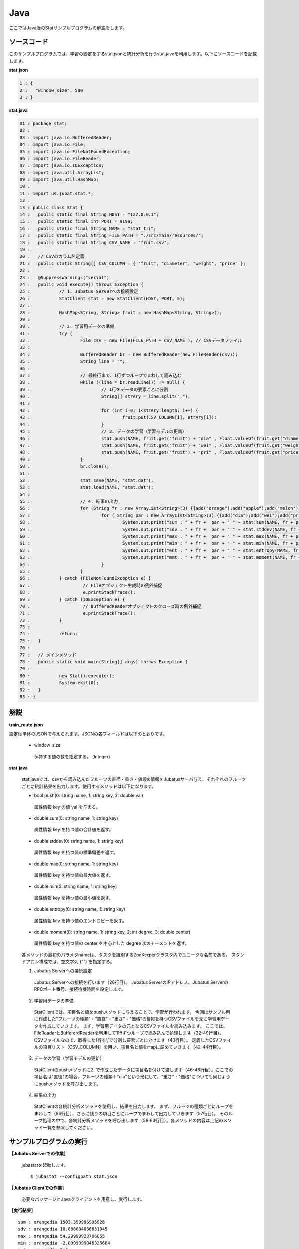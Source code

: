 Java
==================

ここではJava版のStatサンプルプログラムの解説をします。

--------------------------------
ソースコード
--------------------------------

このサンプルプログラムでは、学習の設定をするstat.jsonと統計分析を行うstat.javaを利用します。以下にソースコードを記載します。

**stat.json**

.. code-block:: python

 1 : {
 2 :   "window_size": 500
 3 : }
 

**stat.java**

.. code-block:: java

 01 : package stat;
 02 : 
 03 : import java.io.BufferedReader;
 04 : import java.io.File;
 05 : import java.io.FileNotFoundException;
 06 : import java.io.FileReader;
 07 : import java.io.IOException;
 08 : import java.util.ArrayList;
 09 : import java.util.HashMap;
 10 : 
 11 : import us.jubat.stat.*;
 12 : 
 13 : public class Stat {
 14 : 	public static final String HOST = "127.0.0.1";
 15 : 	public static final int PORT = 9199;
 16 : 	public static final String NAME = "stat_tri";
 17 : 	public static final String FILE_PATH = "./src/main/resources/";
 18 : 	public static final String CSV_NAME = "fruit.csv";
 19 : 
 20 : 	// CSVのカラム名定義
 21 : 	public static String[] CSV_COLUMN = { "fruit", "diameter", "weight", "price" };
 22 : 
 23 : 	@SuppressWarnings("serial")
 24 : 	public void execute() throws Exception {
 25 : 		// 1. Jubatus Serverへの接続設定
 26 : 		StatClient stat = new StatClient(HOST, PORT, 5);
 27 : 
 28 : 		HashMap<String, String> fruit = new HashMap<String, String>();
 29 : 
 30 : 		// 2. 学習用データの準備
 31 : 		try {
 32 : 			File csv = new File(FILE_PATH + CSV_NAME ); // CSVデータファイル
 33 : 
 34 : 			BufferedReader br = new BufferedReader(new FileReader(csv));
 35 : 			String line = "";
 36 : 
 37 : 			// 最終行まで、1行ずつループでまわして読み込む
 38 : 			while ((line = br.readLine()) != null) {
 39 : 				// 1行をデータの要素ごとに分割
 40 : 				String[] strAry = line.split(",");
 41 : 
 42 : 				for (int i=0; i<strAry.length; i++) {
 43 : 					fruit.put(CSV_COLUMN[i], strAry[i]);
 44 : 				}
 45 : 				// 3. データの学習（学習モデルの更新）
 46 : 				stat.push(NAME, fruit.get("fruit") + "dia" , Float.valueOf(fruit.get("diameter")));
 47 : 				stat.push(NAME, fruit.get("fruit") + "wei" , Float.valueOf(fruit.get("weight")));
 48 : 				stat.push(NAME, fruit.get("fruit") + "pri" , Float.valueOf(fruit.get("price")));
 49 : 			}
 50 : 			br.close();
 51 : 
 52 : 			stat.save(NAME, "stat.dat");
 53 : 			stat.load(NAME, "stat.dat");
 54 : 
 55 : 			// 4. 結果の出力
 56 : 			for (String fr : new ArrayList<String>(3) {{add("orange");add("apple");add("melon");}}) {
 57 : 				for ( String par : new ArrayList<String>(3) {{add("dia");add("wei");add("pri");}}) {
 58 : 					System.out.print("sum : " + fr +  par + " " + stat.sum(NAME, fr + par) + "\n");
 59 : 					System.out.print("sdv : " + fr +  par + " " + stat.stddev(NAME, fr + par) + "\n");
 60 : 					System.out.print("max : " + fr +  par + " " + stat.max(NAME, fr + par) + "\n");
 61 : 					System.out.print("min : " + fr +  par + " " + stat.min(NAME, fr + par) + "\n");
 62 : 					System.out.print("ent : " + fr +  par + " " + stat.entropy(NAME, fr + par) + "\n");
 63 : 					System.out.print("mmt : " + fr +  par + " " + stat.moment(NAME, fr + par, 1, 0.0) + "\n");
 64 : 				}
 65 : 			}
 66 : 		} catch (FileNotFoundException e) {
 67 : 			 // Fileオブジェクト生成時の例外捕捉
 68 : 			 e.printStackTrace();
 69 : 		} catch (IOException e) {
 70 : 			 // BufferedReaderオブジェクトのクローズ時の例外捕捉
 71 : 			 e.printStackTrace();
 72 : 		}
 73 : 
 74 : 		return;
 75 : 	}
 76 : 
 77 : 	// メインメソッド
 78 : 	public static void main(String[] args) throws Exception {
 79 : 
 80 : 		new Stat().execute();
 81 : 		System.exit(0);
 82 : 	}
 83 : }


--------------------------------
解説
--------------------------------

**train_route.json**

設定は単体のJSONで与えられます。JSONの各フィールドは以下のとおりです。

 * window_size
 
  保持する値の数を指定する。 (Integer)
  

**stat.java**

 stat.javaでは、csvから読み込んだフルーツの直径・重さ・値段の情報をJubatusサーバ与え、それぞれのフルーツごとに統計結果を出力します。使用するメソッドは以下になります。
 
 * bool push(0: string name, 1: string key, 2: double val)

  属性情報 key の値 val を与える。

 * double sum(0: string name, 1: string key)

  属性情報 key を持つ値の合計値を返す。

 * double stddev(0: string name, 1: string key)

  属性情報 key を持つ値の標準偏差を返す。

 * double max(0: string name, 1: string key)

  属性情報 key を持つ値の最大値を返す。

 * double min(0: string name, 1: string key)

  属性情報 key を持つ値の最小値を返す。

 * double entropy(0: string name, 1: string key)

  属性情報 key を持つ値のエントロピーを返す。

 * double moment(0: string name, 1: string key, 2: int degree, 3: double center)

  属性情報 key を持つ値の center を中心とした degree 次のモーメントを返す。



 各メソッドの最初のパラメタnameは、タスクを識別するZooKeeperクラスタ内でユニークな名前である。 スタンドアロン構成では、空文字列 ("") を指定する。

 1. Jubatus Serverへの接続設定

  Jubatus Serverへの接続を行います（26行目）。
  Jubatus ServerのIPアドレス、Jubatus ServerのRPCポート番号、接続待機時間を設定します。
  
 2. 学習用データの準備

  StatClientでは、項目名と値をpushメソッドに与えることで、学習が行われます。
  今回はサンプル用に作成した"フルーツの種類"・"直径"・"重さ"・"価格"の情報を持つCSVファイルを元に学習用データを作成していきます。
  まず、学習用データの元となるCSVファイルを読み込みます。 ここでは、FileReaderとBuffererdReaderを利用して1行ずつループで読み込んで処理します（32-49行目）。 CSVファイルなので、取得した1行を’,’で分割し要素ごとに分けます（40行目）。 定義したCSVファイルの項目リスト（CSV_COLUMN）を用い、項目名と値をmapに詰めていきます（42-44行目）。
  
 3. データの学習（学習モデルの更新）

  StatClientのpushメソッドに2. で作成したデータに項目名を付けて渡します（46-48行目）。ここでの項目名は"直径"の場合、フルーツの種類＋"dia"という形にして、"重さ"・"価格"についても同じようにpushメソッドを呼び出します。
  
 4. 結果の出力

  StatClientの各統計分析メソッドを使用し、結果を出力します。
  まず、フルーツの種類ごとにループをまわして（56行目）、さらに残りの項目ごとにループでまわして出力していきます（57行目）。
  そのループ処理の中で、各統計分析メソッドを呼び出します（58-63行目）。各メソッドの内容は上記のメソッド一覧を参照してください。
  

-------------------------------------
サンプルプログラムの実行
-------------------------------------

**［Jubatus Serverでの作業］**

 jubastatを起動します。
 
 ::
 
  $ jubastat --configpath stat.json
 

**［Jubatus Clientでの作業］**

 必要なパッケージとJavaクライアントを用意し、実行します。
 
**［実行結果］**

::

 sum : orangedia 1503.399996995926
 sdv : orangedia 10.868084068651045
 max : orangedia 54.29999923706055
 min : orangedia -2.0999999046325684
 ent : orangedia 0.0
 mmt : orangedia 28.911538403767807
 sum : orangewei 10394.399948120117
 sdv : orangewei 54.92258724344468
 max : orangewei 321.6000061035156
 min : orangewei 39.5
 ent : orangewei 0.0
 mmt : orangewei 196.1207537381154
 sum : orangepri 1636.0
 sdv : orangepri 7.936154992801973
 max : orangepri 50.0
 min : orangepri 6.0
 ent : orangepri 0.0
 mmt : orangepri 30.867924528301888
 sum : appledia 2902.0000019073486
 sdv : appledia 15.412238321876663
 …
 …（以下略）
